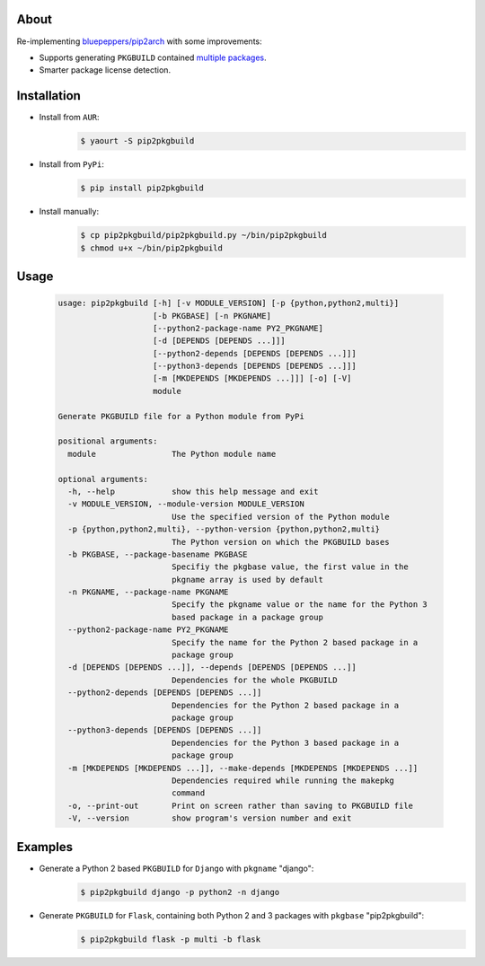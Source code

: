 About
=====

Re-implementing `bluepeppers/pip2arch <https://github.com/bluepeppers/pip2arch>`_ with some improvements:

* Supports generating ``PKGBUILD`` contained `multiple packages <https://www.archlinux.org/pacman/PKGBUILD.5.html#_package_splitting>`_.
* Smarter package license detection.

Installation
============

* Install from ``AUR``:
    .. code-block:: shell

       $ yaourt -S pip2pkgbuild

* Install from ``PyPi``:
    .. code-block:: shell

       $ pip install pip2pkgbuild

* Install manually:
    .. code-block:: shell

       $ cp pip2pkgbuild/pip2pkgbuild.py ~/bin/pip2pkgbuild
       $ chmod u+x ~/bin/pip2pkgbuild

Usage
=====

    .. code-block::


       usage: pip2pkgbuild [-h] [-v MODULE_VERSION] [-p {python,python2,multi}]
                           [-b PKGBASE] [-n PKGNAME]
                           [--python2-package-name PY2_PKGNAME]
                           [-d [DEPENDS [DEPENDS ...]]]
                           [--python2-depends [DEPENDS [DEPENDS ...]]]
                           [--python3-depends [DEPENDS [DEPENDS ...]]]
                           [-m [MKDEPENDS [MKDEPENDS ...]]] [-o] [-V]
                           module

       Generate PKGBUILD file for a Python module from PyPi

       positional arguments:
         module                The Python module name

       optional arguments:
         -h, --help            show this help message and exit
         -v MODULE_VERSION, --module-version MODULE_VERSION
                               Use the specified version of the Python module
         -p {python,python2,multi}, --python-version {python,python2,multi}
                               The Python version on which the PKGBUILD bases
         -b PKGBASE, --package-basename PKGBASE
                               Specifiy the pkgbase value, the first value in the
                               pkgname array is used by default
         -n PKGNAME, --package-name PKGNAME
                               Specify the pkgname value or the name for the Python 3
                               based package in a package group
         --python2-package-name PY2_PKGNAME
                               Specify the name for the Python 2 based package in a
                               package group
         -d [DEPENDS [DEPENDS ...]], --depends [DEPENDS [DEPENDS ...]]
                               Dependencies for the whole PKGBUILD
         --python2-depends [DEPENDS [DEPENDS ...]]
                               Dependencies for the Python 2 based package in a
                               package group
         --python3-depends [DEPENDS [DEPENDS ...]]
                               Dependencies for the Python 3 based package in a
                               package group
         -m [MKDEPENDS [MKDEPENDS ...]], --make-depends [MKDEPENDS [MKDEPENDS ...]]
                               Dependencies required while running the makepkg
                               command
         -o, --print-out       Print on screen rather than saving to PKGBUILD file
         -V, --version         show program's version number and exit

Examples
========

* Generate a Python 2 based ``PKGBUILD`` for ``Django`` with ``pkgname`` "django":
    .. code-block:: shell

       $ pip2pkgbuild django -p python2 -n django

* Generate ``PKGBUILD`` for ``Flask``, containing both Python 2 and 3 packages with ``pkgbase`` "pip2pkgbuild":
    .. code-block:: shell

       $ pip2pkgbuild flask -p multi -b flask

